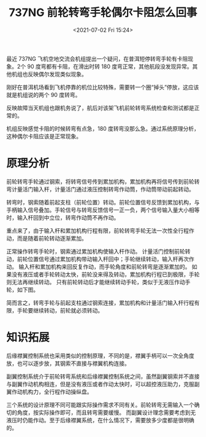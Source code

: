 # -*- eval: (setq org-media-note-screenshot-image-dir (concat default-directory "./static/737NG 前轮转弯手轮偶尔卡阻怎么回事/")); -*-
:PROPERTIES:
:ID:       59F953E4-A3CC-413F-A826-82BD337025AC
:END:
#+LATEX_CLASS: my-article
#+DATE: <2021-07-02 Fri 15:24>
#+TITLE: 737NG 前轮转弯手轮偶尔卡阻怎么回事

最近 737NG 飞机空地交流会机组提出一个疑问，在普洱短停转弯手轮有卡阻现象。2个 90 度弯都有卡阻，在滑出时转 180 度弯正常，其他航段没发现异常。其他机组也反映偶尔发现类似现象。

[[file:./static/737NG 前轮转弯手轮偶尔卡阻怎么回事/1613281826-e8c06d3fb8892f8ae3915b5b9f9c480d.jpg]]

刚好在普洱机场看到飞机停靠的机位比较特殊，需要转一个圈“掉头”停放，这应该就是机组说的两个 90 度转弯。

[[file:./static/737NG 前轮转弯手轮偶尔卡阻怎么回事/1613281826-33d8fbfefd5c1ece0682d1e2b98efb80.jpg]]


反映故障当天机组也跟机务说了，航后对该架飞机前轮转弯系统检查和测试都是正常的。

[[file:./static/737NG 前轮转弯手轮偶尔卡阻怎么回事/1613281826-5ae6960e11caa97d27f76198ac15b6a1.jpg]]

机组反映感觉卡阻的时候转弯有点急，180 度转弯没那么急。通过系统原理分析，这种偶尔卡阻应该是正常现象。

* 原理分析
前轮转弯手轮通过钢索，将转弯信号传到累加机构，累加机构再将信号传到前轮转弯计量活门输入杆，计量活门通过液压控制转弯作动筒，作动筒带动前起转动。

[[file:./static/737NG 前轮转弯手轮偶尔卡阻怎么回事/1613281826-d3f60a46dc81c1065500570c84d4b0ce.jpg]]

转弯时，钢索随着前起支柱（前轮位置）转动。前轮位置信号反馈到累加机构，与手柄输入信号叠加。手轮信号与转弯反馈信号一正一负，两个信号输入量大小相等时，输入杆回到中立位，转弯作动筒不再作动。

[[file:./static/737NG 前轮转弯手轮偶尔卡阻怎么回事/1613281826-7538855dd6e543c0dceb65dfb948e483.jpg]]

重点来了，由于输入杆和累加机构行程有限，前轮转弯手轮无法一次性全行程作动，而是随着前轮转动逐渐累加。

[[file:./static/737NG 前轮转弯手轮偶尔卡阻怎么回事/1613281826-02b1f98db301318c5756e5f829ba6ccd.jpg]]

正常操作转弯手轮时，钢索通过累加机构使输入杆作动。
计量活门控制前轮转动，前轮位置信号通过累加机构带动输入杆回中；手轮继续转动，输入杆再次作动。
输入杆和累加机构来回反复作动，而手轮角度和前轮转弯是逐渐累加的。
如果没有液压或者手轮转动太快，前轮没来得及转动，累加机构行程已到极限，手轮则无法再继续转动。
只有前轮转动后才能继续转动手轮，类似于无液压作动手轮，如下图。

简而言之，转弯手轮与前起支柱通过钢索连接，累加机构和计量活门输入杆行程有限，手轮要继续转动，前轮就必须转动。

* 知识拓展
后缘襟翼控制系统也采用类似的控制原理，不同的是，襟翼手柄可以一次全角度放，也可以逐步放，其钢索不直接与襟翼机构连接。

副翼控制系统介于前轮转弯系统和后缘襟翼控制系统之间，虽然副翼钢索并不直接与副翼作动机构相连，但是没有液压或者作动太快时，可以超控液压助力，克服副翼作动机构力，全行程作动操纵盘。

三个系统的设计原理不同可能跟实际操作需求不同有关。前轮转弯无需输入一个确切的角度，按实际操作即可，而且转弯需要缓慢。
而副翼设计理念需要考虑到无液压时仍能作动。至于后缘襟翼系统，在什么情况下，需要放多少度都是很明确的。
